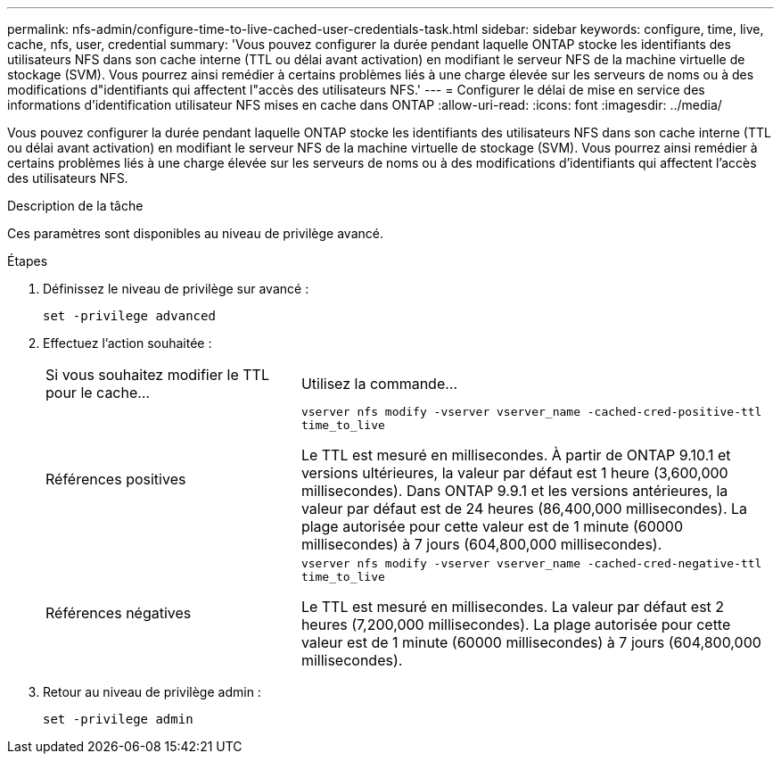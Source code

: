 ---
permalink: nfs-admin/configure-time-to-live-cached-user-credentials-task.html 
sidebar: sidebar 
keywords: configure, time, live, cache, nfs, user, credential 
summary: 'Vous pouvez configurer la durée pendant laquelle ONTAP stocke les identifiants des utilisateurs NFS dans son cache interne (TTL ou délai avant activation) en modifiant le serveur NFS de la machine virtuelle de stockage (SVM). Vous pourrez ainsi remédier à certains problèmes liés à une charge élevée sur les serveurs de noms ou à des modifications d"identifiants qui affectent l"accès des utilisateurs NFS.' 
---
= Configurer le délai de mise en service des informations d'identification utilisateur NFS mises en cache dans ONTAP
:allow-uri-read: 
:icons: font
:imagesdir: ../media/


[role="lead"]
Vous pouvez configurer la durée pendant laquelle ONTAP stocke les identifiants des utilisateurs NFS dans son cache interne (TTL ou délai avant activation) en modifiant le serveur NFS de la machine virtuelle de stockage (SVM). Vous pourrez ainsi remédier à certains problèmes liés à une charge élevée sur les serveurs de noms ou à des modifications d'identifiants qui affectent l'accès des utilisateurs NFS.

.Description de la tâche
Ces paramètres sont disponibles au niveau de privilège avancé.

.Étapes
. Définissez le niveau de privilège sur avancé :
+
`set -privilege advanced`

. Effectuez l'action souhaitée :
+
[cols="35,65"]
|===


| Si vous souhaitez modifier le TTL pour le cache... | Utilisez la commande... 


 a| 
Références positives
 a| 
`vserver nfs modify -vserver vserver_name -cached-cred-positive-ttl time_to_live`

Le TTL est mesuré en millisecondes. À partir de ONTAP 9.10.1 et versions ultérieures, la valeur par défaut est 1 heure (3,600,000 millisecondes). Dans ONTAP 9.9.1 et les versions antérieures, la valeur par défaut est de 24 heures (86,400,000 millisecondes). La plage autorisée pour cette valeur est de 1 minute (60000 millisecondes) à 7 jours (604,800,000 millisecondes).



 a| 
Références négatives
 a| 
`vserver nfs modify -vserver vserver_name -cached-cred-negative-ttl time_to_live`

Le TTL est mesuré en millisecondes. La valeur par défaut est 2 heures (7,200,000 millisecondes). La plage autorisée pour cette valeur est de 1 minute (60000 millisecondes) à 7 jours (604,800,000 millisecondes).

|===
. Retour au niveau de privilège admin :
+
`set -privilege admin`


